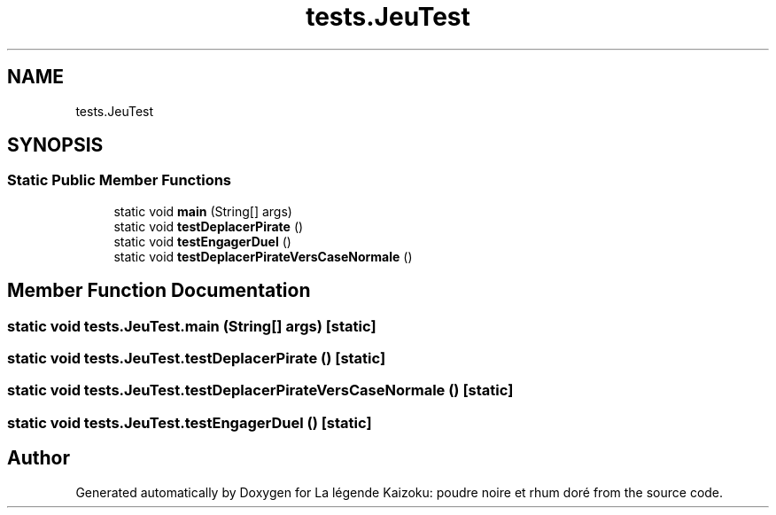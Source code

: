 .TH "tests.JeuTest" 3 "La légende Kaizoku: poudre noire et rhum doré" \" -*- nroff -*-
.ad l
.nh
.SH NAME
tests.JeuTest
.SH SYNOPSIS
.br
.PP
.SS "Static Public Member Functions"

.in +1c
.ti -1c
.RI "static void \fBmain\fP (String[] args)"
.br
.ti -1c
.RI "static void \fBtestDeplacerPirate\fP ()"
.br
.ti -1c
.RI "static void \fBtestEngagerDuel\fP ()"
.br
.ti -1c
.RI "static void \fBtestDeplacerPirateVersCaseNormale\fP ()"
.br
.in -1c
.SH "Member Function Documentation"
.PP 
.SS "static void tests\&.JeuTest\&.main (String[] args)\fR [static]\fP"

.SS "static void tests\&.JeuTest\&.testDeplacerPirate ()\fR [static]\fP"

.SS "static void tests\&.JeuTest\&.testDeplacerPirateVersCaseNormale ()\fR [static]\fP"

.SS "static void tests\&.JeuTest\&.testEngagerDuel ()\fR [static]\fP"


.SH "Author"
.PP 
Generated automatically by Doxygen for La légende Kaizoku: poudre noire et rhum doré from the source code\&.
